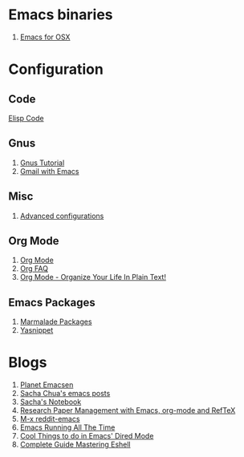 * Emacs binaries
1. [[http://emacsformacosx.com/][Emacs for OSX]]
* Configuration
** Code
[[file:Elisp.org][Elisp Code]]
** Gnus
1. [[http://www.emacswiki.org/emacs-en/GnusTutorial][Gnus Tutorial]]
1. [[http://ghislain.vieilledent.free.fr/?p=237][Gmail with Emacs]]
** Misc
1. [[http://thread.gmane.org/gmane.emacs.orgmode/10804][Advanced configurations]]
** Org Mode
1. [[http://orgmode.org/][Org Mode]]
1. [[http://orgmode.org/worg/org-faq.html][Org FAQ]]
1. [[http://doc.norang.ca/org-mode.html][Org Mode - Organize Your Life In Plain Text!]]
** Emacs Packages
1. [[http://marmalade-repo.org/][Marmalade Packages]]
1. [[http://code.google.com/p/yasnippet/][Yasnippet]]
* Blogs
1. [[http://planet.emacsen.org/][Planet Emacsen]]
1. [[http://sachachua.com/blog/category/emacs/][Sacha Chua's emacs posts]]
1. [[http://sachachua.com/notebook/][Sacha's Notebook]]
1. [[http://tincman.wordpress.com/2011/01/04/research-paper-management-with-emacs-org-mode-and-reftex/][Research Paper Management with Emacs, org-mode and RefTeX]]
1. [[http://www.reddit.com/r/emacs/][M-x reddit-emacs]]
1. [[http://bc.tech.coop/blog/071001.html][Emacs Running All The Time]]
1. [[http://denverdroid.blogspot.com/2011/07/cool-things-to-do-in-emacs-dired-mode.html][Cool Things to do in Emacs' Dired Mode]]
1. [[http://www.masteringemacs.org/articles/2010/12/13/complete-guide-mastering-eshell/][Complete Guide Mastering Eshell]]
